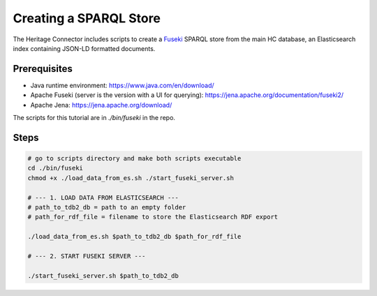 Creating a SPARQL Store
=======================

The Heritage Connector includes scripts to create a `Fuseki <https://jena.apache.org/documentation/fuseki2/>`_ SPARQL store from the main HC database, an Elasticsearch index containing JSON-LD formatted documents. 

Prerequisites
-------------

* Java runtime environment: https://www.java.com/en/download/
* Apache Fuseki (server is the version with a UI for querying): https://jena.apache.org/documentation/fuseki2/
* Apache Jena: https://jena.apache.org/download/

The scripts for this tutorial are in *./bin/fuseki* in the repo.

Steps
-----

.. code-block:: bash

    # go to scripts directory and make both scripts executable
    cd ./bin/fuseki
    chmod +x ./load_data_from_es.sh ./start_fuseki_server.sh

    # --- 1. LOAD DATA FROM ELASTICSEARCH ---
    # path_to_tdb2_db = path to an empty folder
    # path_for_rdf_file = filename to store the Elasticsearch RDF export

    ./load_data_from_es.sh $path_to_tdb2_db $path_for_rdf_file

    # --- 2. START FUSEKI SERVER ---

    ./start_fuseki_server.sh $path_to_tdb2_db
